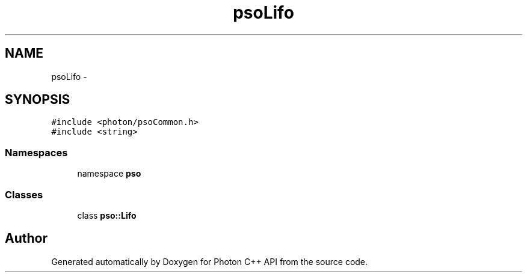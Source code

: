 .TH "psoLifo" 3 "16 Oct 2008" "Version 0.3.0" "Photon C++ API" \" -*- nroff -*-
.ad l
.nh
.SH NAME
psoLifo \- 
.SH SYNOPSIS
.br
.PP
\fC#include <photon/psoCommon.h>\fP
.br
\fC#include <string>\fP
.br

.SS "Namespaces"

.in +1c
.ti -1c
.RI "namespace \fBpso\fP"
.br
.in -1c
.SS "Classes"

.in +1c
.ti -1c
.RI "class \fBpso::Lifo\fP"
.br
.in -1c
.SH "Author"
.PP 
Generated automatically by Doxygen for Photon C++ API from the source code.
